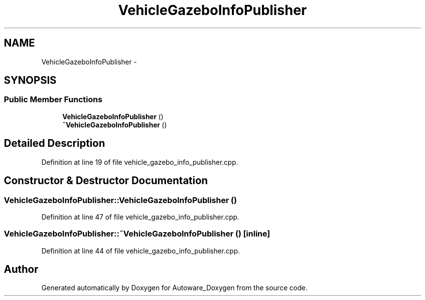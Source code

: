 .TH "VehicleGazeboInfoPublisher" 3 "Fri May 22 2020" "Autoware_Doxygen" \" -*- nroff -*-
.ad l
.nh
.SH NAME
VehicleGazeboInfoPublisher \- 
.SH SYNOPSIS
.br
.PP
.SS "Public Member Functions"

.in +1c
.ti -1c
.RI "\fBVehicleGazeboInfoPublisher\fP ()"
.br
.ti -1c
.RI "\fB~VehicleGazeboInfoPublisher\fP ()"
.br
.in -1c
.SH "Detailed Description"
.PP 
Definition at line 19 of file vehicle_gazebo_info_publisher\&.cpp\&.
.SH "Constructor & Destructor Documentation"
.PP 
.SS "VehicleGazeboInfoPublisher::VehicleGazeboInfoPublisher ()"

.PP
Definition at line 47 of file vehicle_gazebo_info_publisher\&.cpp\&.
.SS "VehicleGazeboInfoPublisher::~VehicleGazeboInfoPublisher ()\fC [inline]\fP"

.PP
Definition at line 44 of file vehicle_gazebo_info_publisher\&.cpp\&.

.SH "Author"
.PP 
Generated automatically by Doxygen for Autoware_Doxygen from the source code\&.
